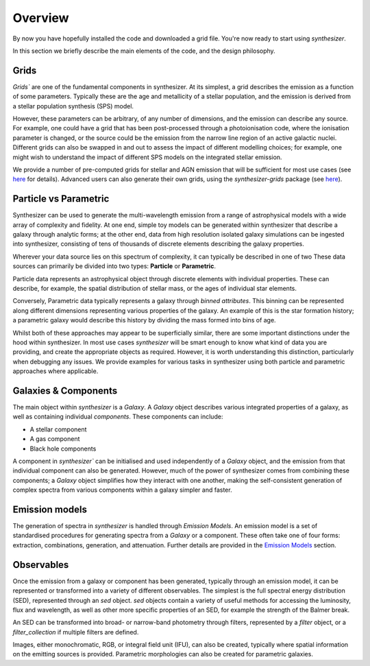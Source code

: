 Overview
========

By now you have hopefully installed the code and downloaded a grid file. You're now ready to start using `synthesizer`.

In this section we briefly describe the main elements of the code, and the design philosophy.

Grids
*****

`Grids`` are one of the fundamental components in synthesizer.
At its simplest, a grid describes the emission as a function of some parameters.
Typically these are the age and metallicity of a stellar population, and the emission is derived from a stellar population synthesis (SPS) model.

However, these parameters can be arbitrary, of any number of dimensions, and the emission can describe any source.
For example, one could have a grid that has been post-processed through a photoionisation code, where the ionisation parameter is changed, or the source could be the emission from the narrow line region of an active galactic nuclei.
Different grids can also be swapped in and out to assess the impact of different modelling choices; for example, one might wish to understand the impact of different SPS models on the integrated stellar emission.

We provide a number of pre-computed grids for stellar and AGN emission that will be sufficient for most use cases (see `here <../grids/grids.rst>`_ for details).
Advanced users can also generate their own grids, using the `synthesizer-grids` package (see `here <../advanced/creating_grids.rst>`_).


Particle vs Parametric
**********************

Synthesizer can be used to generate the multi-wavelength emission from a range of astrophysical models with a wide array of complexity and fidelity.
At one end, simple toy models can be generated within synthesizer that describe a galaxy through analytic forms; at the other end, data from high resolution isolated galaxy simulations can be ingested into synthesizer, consisting of tens of thousands of discrete elements describing the galaxy properties.

Wherever your data source lies on this spectrum of complexity, it can typically be described in one of two 
These data sources can primarily be divided into two types: **Particle** or **Parametric**.

Particle data represents an astrophysical object through discrete elements with individual properties.
These can describe, for example, the spatial distribution of stellar mass, or the ages of individual star elements.

Conversely, Parametric data typically represents a galaxy through *binned attributes*.
This binning can be represented along different dimensions representing various properties of the galaxy.
An example of this is the star formation history; a parametric galaxy would describe this history by dividing the mass formed into bins of age.

Whilst both of these approaches may appear to be superficially similar, there are some important distinctions under the hood within synthesizer.
In most use cases `synthesizer` will be smart enough to know what kind of data you are providing, and create the appropriate objects as required.
However, it is worth understanding this distinction, particularly when debugging any issues.
We provide examples for various tasks in synthesizer using both particle and parametric approaches where applicable.

Galaxies & Components
*********************

The main object within `synthesizer` is a `Galaxy`. A `Galaxy` object describes various integrated properties of a galaxy, as well as containing individual *components*.
These components can include:

* A stellar component
* A gas component
* Black hole components

A component in `synthesizer`` can be initialised and used independently of a `Galaxy` object, and the emission from that individual component can also be generated.
However, much of the power of synthesizer comes from combining these components; a `Galaxy` object simplifies how they interact with one another, making the self-consistent generation of complex spectra from various components within a galaxy simpler and faster.

Emission models
***************

The generation of spectra in `synthesizer` is handled through *Emission Models*. 
An emission model is a set of standardised procedures for generating spectra from a `Galaxy` or a component.
These often take one of four forms: extraction, combinations, generation, and attenuation.
Further details are provided in the 
`Emission Models <../emission_models/emission_model.ipynb>`_ section.

Observables
***********

Once the emission from a galaxy or component has been generated, typically through an emission model, it can be represented or transformed into a variety of different observables. The simplest is the full spectral energy distribution (SED), represented through an `sed` object. `sed` objects contain a variety of useful methods for accessing the luminosity, flux and wavelength, as well as other more specific properties of an SED, for example the strength of the Balmer break.

An SED can be transformed into broad- or narrow-band photometry through filters, represented by a `filter` object, or a `filter_collection` if multiple filters are defined. 

Images, either monochromatic, RGB, or integral field unit (IFU), can also be created, typically where spatial information on the emitting sources is provided. 
Parametric morphologies can also be created for parametric galaxies.